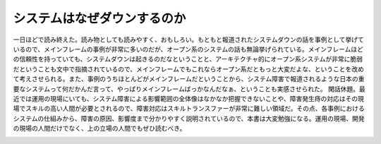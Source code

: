 ﻿システムはなぜダウンするのか
############################


一日ほどで読み終えた。読み物としても読みやすく、おもしろい。もともと報道されたシステムダウンの話を事例として挙げているので、メインフレームの事例が非常に多いのだが、オープン系のシステムの話も無論挙げられている。メインフレームほどの信頼性を持っていても、システムダウンは起きるのだなということと、アーキテクチャ的にオープン系システムが非常に脆弱だということも文中で指摘されているので、メインフレームでもこれならオープン系だともっと大変だよな、ということを改めて考えさせられる。また、事例のうちほとんどがメインフレームだということから、システム障害で報道されるような日本の重要なシステムって何だかんだ言って、やっぱりメインフレームばっかなんだなぁ、ということも実感させられた。
閑話休題。最近では運用の現場にいても、システム障害による影響範囲の全体像はなかなか把握できないことや、障害発生痔の対応はその現場でスキルの高い人間が必要とされるので、障害対応はスキルトランスファーが非常に難しい領域だ。その点、各事例におけるシステムの仕組みから、障害の原因、影響度まで分かりやすく説明されているので、本書は大変勉強になる。運用の現場、開発の現場の人間だけでなく、上の立場の人間でもぜひ読むべき。

.. image:: http://ecx.images-amazon.com/images/I/51yv-ajt3QL._SL160_.jpg
   :alt: システムはなぜダウンするのか 知っておきたいシステム障害、信頼性の基礎知識




.. author:: mkouhei
.. categories:: Book, 
.. tags::
.. comments::


